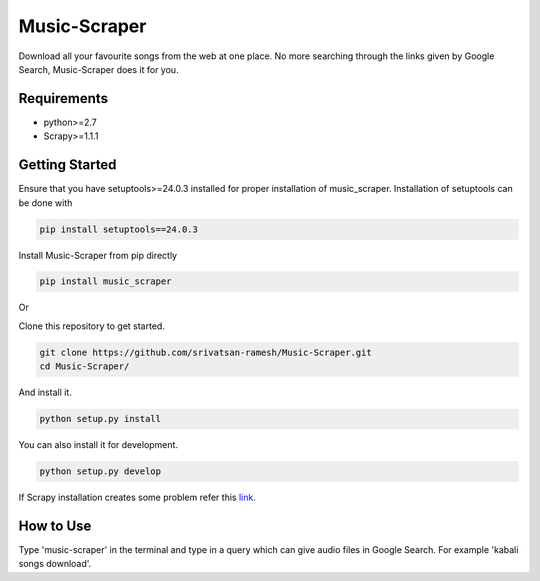 Music-Scraper
=============

.. image:: https://badge.fury.io/py/music_scraper.svg
    :target: https://badge.fury.io/py/music_scraper
.. image:: https://landscape.io/github/srivatsan-ramesh/Music-Scraper/master/landscape.svg?style=flat
   :target: https://landscape.io/github/srivatsan-ramesh/Music-Scraper/master
   :alt: Code Health\\
   
Download all your favourite songs from the web at one place. No more searching through the links given by Google Search, Music-Scraper does it for you.

Requirements
------------

-   python>=2.7
-   Scrapy>=1.1.1

Getting Started
---------------

Ensure that you have setuptools>=24.0.3 installed for proper installation of music_scraper.
Installation of setuptools can be done with

.. code-block:: bash

    pip install setuptools==24.0.3

Install Music-Scraper from pip directly

.. code-block:: bash

    pip install music_scraper

Or

Clone this repository to get started.

.. code-block:: bash

    git clone https://github.com/srivatsan-ramesh/Music-Scraper.git
    cd Music-Scraper/

And install it.

.. code-block:: bash

    python setup.py install

You can also install it for development.

.. code-block:: bash

    python setup.py develop

If Scrapy installation creates some problem refer this `link <http://doc.scrapy.org/en/latest/intro/install.html>`_.

How to Use
----------

Type 'music-scraper' in the terminal and type in a query which can give audio files in Google Search. For example 'kabali songs download'.

